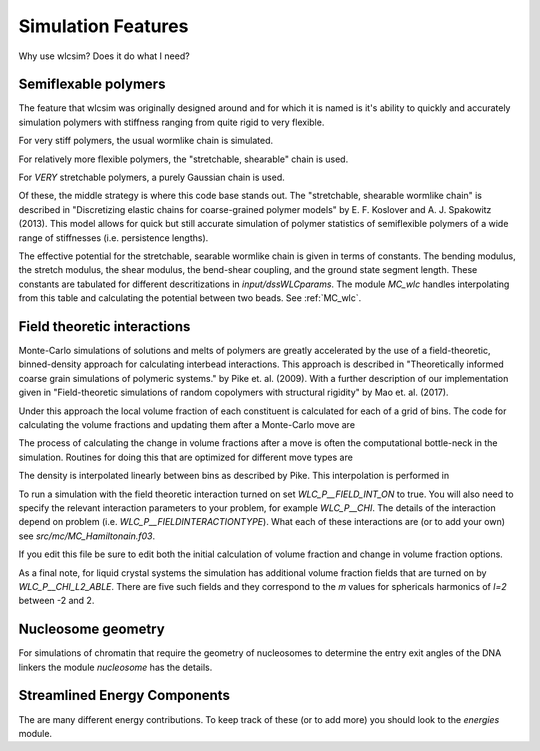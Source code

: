 .. _features:

Simulation Features
###################

Why use wlcsim?  Does it do what I need?

Semiflexable polymers
=====================

The feature that wlcsim was originally designed around and for which it is named is it's ability to quickly and accurately simulation polymers with stiffness ranging from quite rigid to very flexible.

For very stiff polymers, the usual wormlike chain is simulated.

For relatively more flexible polymers, the "stretchable, shearable" chain is used.

For *VERY* stretchable polymers, a purely Gaussian chain is used.

Of these, the middle strategy is where this code base stands out.
The "stretchable, shearable wormlike chain" is described in "Discretizing elastic chains for coarse-grained polymer models" by E. F. Koslover and A. J. Spakowitz (2013).  This model allows for quick but still accurate simulation of polymer statistics of semiflexible polymers of a wide range of stiffnesses (i.e. persistence lengths).

The effective potential for the stretchable, searable wormlike chain is given in terms of constants.  The bending modulus, the stretch modulus, the shear modulus, the bend-shear coupling, and the ground state segment length.  These constants are tabulated for different descritizations in `input/dssWLCparams`.  The module `MC_wlc` handles interpolating from this table and calculating the potential between two beads.   See :ref:`MC_wlc`.

Field theoretic interactions
============================

Monte-Carlo simulations of solutions and melts of polymers are greatly accelerated by the use of a field-theoretic, binned-density approach for calculating interbead interactions.  This approach is described in "Theoretically informed coarse grain simulations of polymeric systems." by Pike et. al. (2009).  With a further description of our implementation given in "Field-theoretic simulations of random copolymers with structural rigidity" by Mao et. al. (2017).

Under this approach the local volume fraction of each constituent is calculated for each of a grid of bins.  The code for calculating the volume fractions and updating them after a Monte-Carlo move are

.. f:autosrcfile:: MC_int.f03

The process of calculating the change in volume fractions after a move is often the computational bottle-neck in the simulation.  Routines for doing this that are optimized for different move types are

.. f:autosrcfile:: MC_int_chem.f03

.. f:autosrcfile:: MC_int_rep.f03

.. f:autosrcfile:: MC_int_super_rep.f03

.. f:autosrcfile:: MC_int_swap.f03

The density is interpolated linearly between bins as described by Pike.  This interpolation is performed in 

.. f:autosrcfile:: MC_interp.f03

To run a simulation with the field theoretic interaction turned on set `WLC_P__FIELD_INT_ON` to true.  You will also need to specify the relevant interaction parameters to your problem, for example `WLC_P__CHI`.  The details of the interaction depend on problem (i.e. `WLC_P__FIELDINTERACTIONTYPE`).  What each of these interactions are (or to add your own) see `src/mc/MC_Hamiltonain.f03`.

.. f:autosrcfile:: MC_Hamiltonian.f03

If you edit this file be sure to edit both the initial calculation of volume fraction and change in volume fraction options.

As a final note, for liquid crystal systems the simulation has additional volume fraction fields that are turned on by `WLC_P__CHI_L2_ABLE`.  There are five such fields and they correspond to the `m` values for sphericals harmonics of `l=2` between -2 and 2.

Nucleosome geometry
====================

For simulations of chromatin that require the geometry of nucleosomes to determine the entry exit angles of the DNA linkers the module `nucleosome` has the details.

.. f:autosrcfile:: nucleosome.f03

Streamlined Energy Components
=============================

The are many different energy contributions.  To keep track of these (or to add more) you should look to the `energies` module.

.. f:autosrcfile:: energies.f03


